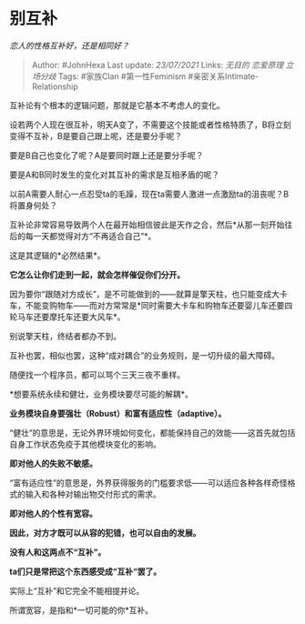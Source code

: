 * 别互补
  :PROPERTIES:
  :CUSTOM_ID: 别互补
  :END:

/恋人的性格互补好，还是相同好？/

#+BEGIN_QUOTE
  Author: #JohnHexa Last update: /23/07/2021/ Links: [[无目的]]
  [[恋爱原理]] [[立场分歧]] Tags: #家族Clan #第一性Feminism
  #亲密关系Intimate-Relationship
#+END_QUOTE

互补论有个根本的逻辑问题，那就是它基本不考虑人的变化。

设若两个人现在很互补，明天A变了，不需要这个技能或者性格特质了，B将立刻变得不互补，B是要自己跟上呢，还是要分手呢？

要是B自己也变化了呢？A是要同时跟上还是要分手呢？

要是A和B同时发生的变化对其互补的需求是互相矛盾的呢？

以前A需要人耐心一点忍受ta的毛躁，现在ta需要人激进一点激励ta的沮丧呢？B将置身何处？

互补论非常容易导致两个人在最开始相信彼此是天作之合，然后*从那一刻开始往后的每一天都觉得对方“不再适合自己”*。

这是其逻辑的*必然结果*。

*它怎么让你们走到一起，就会怎样催促你们分开。*

因为要你“跟随对方成长”，是不可能做到的------就算是擎天柱，也只能变成大卡车，不能变购物车------而对方常常是*同时需要大卡车和购物车还要婴儿车还要四轮马车还要摩托车还要大风车*。

别说擎天柱，终结者都办不到。

互补也罢，相似也罢，这种“成对耦合”的业务规则，是一切升级的最大障碍。

随便找一个程序员，都可以骂个三天三夜不重样。

*想要系统永续和健壮，业务模块要尽可能的解耦*。

*业务模块自身要强壮（Robust）和富有适应性（adaptive）。*

“健壮”的意思是，无论外界环境如何变化，都能保持自己的效能------这首先就包括自身工作状态免疫于其他模块变化的影响。

*即对他人的失败不敏感。*

“富有适应性”的意思是，外界获得服务的门槛要求低------可以适应各种各样奇怪格式的输入和各种对输出物交付形式的需求。

*即对他人的个性有宽容。*

*因此，对方才既可以从容的犯错，也可以自由的发展。*

*没有人和这两点不“互补”。*

*ta们只是常把这个东西感受成“互补“罢了。*

实际上“互补”和它完全不能相提并论。

所谓宽容，是指和*一切可能的你*互补。
